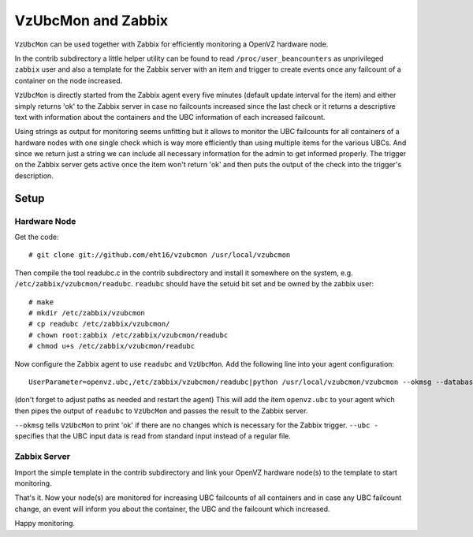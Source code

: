 VzUbcMon and Zabbix
^^^^^^^^^^^^^^^^^^^


``VzUbcMon`` can be used together with Zabbix for efficiently monitoring
a OpenVZ hardware node.

In the contrib subdirectory a little helper utility can be found to
read ``/proc/user_beancounters`` as unprivileged ``zabbix`` user and also
a template for the Zabbix server with an item and trigger to create events
once any failcount of a container on the node increased.

``VzUbcMon`` is directly started from the Zabbix agent every five minutes
(default update interval for the item) and either simply returns 'ok'
to the Zabbix server in case no failcounts increased since the last
check or it returns a descriptive text with information about the containers
and the UBC information of each increased failcount.

Using strings as output for monitoring seems unfitting but it allows
to monitor the UBC failcounts for all containers of a hardware nodes
with one single check which is way more efficiently than using multiple
items for the various UBCs. And since we return just a string we can include
all necessary information for the admin to get informed properly.
The trigger on the Zabbix server gets active once the item won't return
'ok' and then puts the output of the check into the trigger's description.


Setup
=====

Hardware Node
-------------

Get the code::

    # git clone git://github.com/eht16/vzubcmon /usr/local/vzubcmon


Then compile the tool readubc.c in the contrib
subdirectory and install it somewhere on the system, e.g.
``/etc/zabbix/vzubcmon/readubc``. ``readubc`` should have the setuid bit set
and be owned by the zabbix user::

    # make
    # mkdir /etc/zabbix/vzubcmon
    # cp readubc /etc/zabbix/vzubcmon/
    # chown root:zabbix /etc/zabbix/vzubcmon/readubc
    # chmod u+s /etc/zabbix/vzubcmon/readubc


Now configure the Zabbix agent to use ``readubc`` and ``VzUbcMon``.
Add the following line into your agent configuration::

    UserParameter=openvz.ubc,/etc/zabbix/vzubcmon/readubc|python /usr/local/vzubcmon/vzubcmon --okmsg --database /etc/zabbix/vzubcmon/vzubcmon.pck --ubc -

(don't forget to adjust paths as needed and restart the agent)
This will add the item ``openvz.ubc`` to your agent which then pipes the output
of ``readubc`` to ``VzUbcMon`` and passes the result to the Zabbix server.

``--okmsg`` tells ``VzUbcMon`` to print 'ok' if there are no changes which is
necessary for the Zabbix trigger. ``--ubc -`` specifies that the UBC input
data is read from standard input instead of a regular file.


Zabbix Server
-------------

Import the simple template in the contrib subdirectory and link your OpenVZ
hardware node(s) to the template to start monitoring.

That's it. Now your node(s) are monitored for increasing UBC failcounts of
all containers and in case any UBC failcount change, an event will inform
you about the container, the UBC and the failcount which increased.


Happy monitoring.
